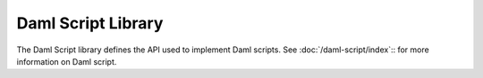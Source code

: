.. Copyright (c) 2022 Digital Asset (Switzerland) GmbH and/or its affiliates. All rights reserved.
.. SPDX-License-Identifier: Apache-2.0

.. _daml-script-api-docs:

Daml Script Library
====================

The Daml Script library defines the API used to implement Daml scripts. See :doc:`/daml-script/index`:: for more information on Daml script.

.. .. toctree::
   :maxdepth: 3
   :titlesonly:

   Daml.Script <Daml-Script>

